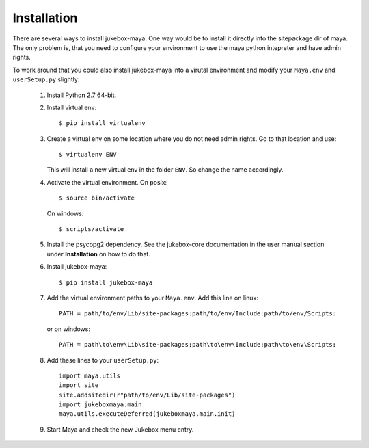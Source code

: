 .. _installation:

============
Installation
============

There are several ways to install jukebox-maya.
One way would be to install it directly into the sitepackage dir of maya. The only problem is, that you need to configure
your environment to use the maya python intepreter and have admin rights.

To work around that you could also install jukebox-maya into a virutal environment and modify your ``Maya.env`` and ``userSetup.py``
slightly:

  1. Install Python 2.7 64-bit.
  2. Install virtual env::

       $ pip install virtualenv

  3. Create a virtual env on some location where you do not need admin rights. Go to that location and use::

       $ virtualenv ENV

     This will install a new virtual env in the folder ``ENV``. So change the name accordingly.

  4. Activate the virtual environment. On posix::

       $ source bin/activate

     On windows::

       $ scripts/activate

  5. Install the psycopg2 dependency. See the jukebox-core documentation in the user manual section under **Installation** on how to do that.
  6. Install jukebox-maya::

       $ pip install jukebox-maya

  7. Add the virtual environment paths to your ``Maya.env``. Add this line on linux::

       PATH = path/to/env/Lib/site-packages:path/to/env/Include:path/to/env/Scripts:

     or on windows::

       PATH = path\to\env\Lib\site-packages;path\to\env\Include;path\to\env\Scripts;

  8. Add these lines to your ``userSetup.py``::

       import maya.utils
       import site
       site.addsitedir(r"path/to/env/Lib/site-packages")
       import jukeboxmaya.main
       maya.utils.executeDeferred(jukeboxmaya.main.init)

  9. Start Maya and check the new Jukebox menu entry.
